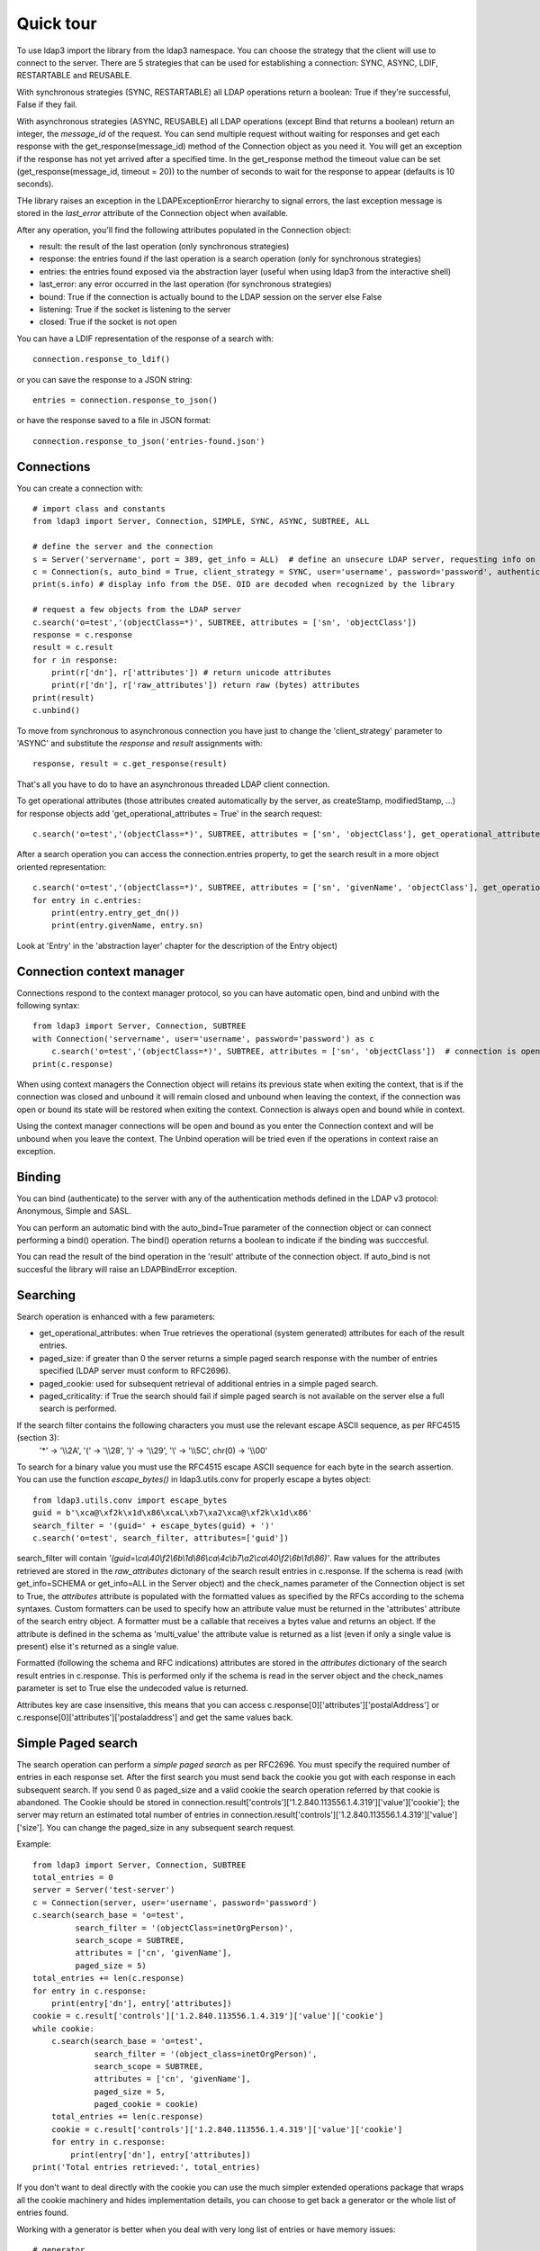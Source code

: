 ##########
Quick tour
##########

To use ldap3 import the library from the ldap3 namespace. You can choose the strategy that the client will use to
connect to the server. There are 5 strategies that can be used for establishing a connection: SYNC, ASYNC, LDIF,
RESTARTABLE and REUSABLE.

With synchronous strategies (SYNC, RESTARTABLE) all LDAP operations return a boolean: True if they're successful, False
if they fail.

With asynchronous strategies (ASYNC, REUSABLE) all LDAP operations (except Bind that returns a boolean) return an
integer, the *message_id* of the request. You can send multiple request without waiting for responses and get each
response with the get_response(message_id) method of the Connection object as you need it. You will get an exception if
the response has not yet arrived after a specified time. In the get_response method the timeout value can be set
(get_response(message_id, timeout = 20)) to the number of seconds to wait for the response to appear (defaults is 10
seconds).

THe library raises an exception in the LDAPExceptionError hierarchy to signal errors, the last exception message is
stored in the *last_error* attribute of the Connection object when available.

After any operation, you'll find the following attributes populated in the Connection object:

* result: the result of the last operation (only synchronous strategies)
* response: the entries found if the last operation is a search operation (only for synchronous strategies)
* entries: the entries found exposed via the abstraction layer (useful when using ldap3 from the interactive shell)
* last_error: any error occurred in the last operation (for synchronous strategies)
* bound: True if the connection is actually bound to the LDAP session on the server else False
* listening: True if the socket is listening to the server
* closed: True if the socket is not open

You can have a LDIF representation of the response of a search with::

    connection.response_to_ldif()

or you can save the response to a JSON string::

    entries = connection.response_to_json()

or have the response saved to a file in JSON format::

    connection.response_to_json('entries-found.json')

Connections
-----------

You can create a connection with::

    # import class and constants
    from ldap3 import Server, Connection, SIMPLE, SYNC, ASYNC, SUBTREE, ALL

    # define the server and the connection
    s = Server('servername', port = 389, get_info = ALL)  # define an unsecure LDAP server, requesting info on DSE and schema
    c = Connection(s, auto_bind = True, client_strategy = SYNC, user='username', password='password', authentication=SIMPLE, check_names=True)
    print(s.info) # display info from the DSE. OID are decoded when recognized by the library

    # request a few objects from the LDAP server
    c.search('o=test','(objectClass=*)', SUBTREE, attributes = ['sn', 'objectClass'])
    response = c.response
    result = c.result
    for r in response:
        print(r['dn'], r['attributes']) # return unicode attributes
        print(r['dn'], r['raw_attributes']) return raw (bytes) attributes
    print(result)
    c.unbind()

To move from synchronous to asynchronous connection you have just to change the 'client_strategy' parameter to 'ASYNC' and substitute the *response* and *result* assignments with::

    response, result = c.get_response(result)

That's all you have to do to have an asynchronous threaded LDAP client connection.

To get operational attributes (those attributes created automatically by the server, as createStamp, modifiedStamp, ...) for response objects add 'get_operational_attributes = True' in the search request::

    c.search('o=test','(objectClass=*)', SUBTREE, attributes = ['sn', 'objectClass'], get_operational_attributes = True)


After a search operation you can access the connection.entries property, to get the search result in a more object oriented representation::

    c.search('o=test','(objectClass=*)', SUBTREE, attributes = ['sn', 'givenName', 'objectClass'], get_operational_attributes = True)
    for entry in c.entries:
        print(entry.entry_get_dn())
        print(entry.givenName, entry.sn)

Look at 'Entry' in the 'abstraction layer' chapter for the description of the Entry object)

Connection context manager
--------------------------

Connections respond to the context manager protocol, so you can have automatic open, bind and unbind with the following syntax::

    from ldap3 import Server, Connection, SUBTREE
    with Connection('servername', user='username', password='password') as c
        c.search('o=test','(objectClass=*)', SUBTREE, attributes = ['sn', 'objectClass'])  # connection is open, bound, searched and closed
    print(c.response)

When using context managers the Connection object will retains its previous state when exiting the context, that is if the connection
was closed and unbound it will remain closed and unbound when leaving the context, if the connection was open or bound its state will
be restored when exiting the context. Connection is always open and bound while in context.

Using the context manager connections will be open and bound as you enter the Connection context and will be unbound when you leave the context.
The Unbind operation will be tried even if the operations in context raise an exception.


Binding
-------

You can bind (authenticate) to the server with any of the authentication methods defined in the LDAP v3 protocol: Anonymous, Simple and SASL.

You can perform an automatic bind with the auto_bind=True parameter of the connection object or can connect performing a bind()
operation. The bind() operation returns a boolean to indicate if the binding was succcesful.

You can read the result of the bind operation in the 'result' attribute of the connection object. If auto_bind is not succesful the library will raise an LDAPBindError exception.

Searching
---------

Search operation is enhanced with a few parameters:

* get_operational_attributes: when True retrieves the operational (system generated) attributes for each of the result entries.
* paged_size: if greater than 0 the server returns a simple paged search response with the number of entries specified (LDAP server must conform to RFC2696).
* paged_cookie: used for subsequent retrieval of additional entries in a simple paged search.
* paged_criticality: if True the search should fail if simple paged search is not available on the server else a full search is performed.

If the search filter contains the following characters you must use the relevant escape ASCII sequence, as per RFC4515 (section 3):
 '*' -> '\\\\2A', '(' -> '\\\\28', ')' -> '\\\\29', '\\' -> '\\\\5C', chr(0) -> '\\\\00'

To search for a binary value you must use the RFC4515 escape ASCII sequence for each byte in the search assertion. You can use the function *escape_bytes()* in ldap3.utils.conv for properly escape a bytes object::

    from ldap3.utils.conv import escape_bytes
    guid = b'\xca@\xf2k\x1d\x86\xcaL\xb7\xa2\xca@\xf2k\x1d\x86'
    search_filter = '(guid=' + escape_bytes(guid) + ')'
    c.search('o=test', search_filter, attributes=['guid'])

search_filter will contain *'(guid=\\ca\\40\\f2\\6b\\1d\\86\\ca\\4c\\b7\\a2\\ca\\40\\f2\\6b\\1d\\86)'*.
Raw values for the attributes retrieved are stored in the *raw_attributes* dictonary of the search result entries in c.response.
If the schema is read (with get_info=SCHEMA or get_info=ALL in the Server object) and the check_names parameter of
the Connection object is set to True, the *attributes* attribute is populated with the formatted values as specified by the RFCs according to the schema syntaxes.
Custom formatters can be used to specify how an attribute value must be returned in the 'attributes' attribute of the search entry object.
A formatter must be a callable that receives a bytes value and returns an object. If the attribute is defined in the schema as 'multi_value'
the attribute value is returned as a list (even if only a single value is present) else it's returned as a single value.

Formatted (following the schema and RFC indications) attributes are stored in the *attributes* dictionary of the search
result entries in c.response. This is performed only if the schema is read in the server object and the check_names parameter
is set to True else the undecoded value is returned.

Attributes key are case insensitive, this means that you can access c.response[0]['attributes']['postalAddress'] or c.response[0]['attributes']['postaladdress'] and get the same values back.


Simple Paged search
-------------------

The search operation can perform a *simple paged search* as per RFC2696. You must specify the required number of entries in each response set.
After the first search you must send back the cookie you got with each response in each subsequent search. If you send 0 as paged_size and a valid cookie the search operation referred by that cookie is abandoned.
The Cookie should be stored in connection.result['controls']['1.2.840.113556.1.4.319']['value']['cookie']; the server may return an estimated total number of entries in
connection.result['controls']['1.2.840.113556.1.4.319']['value']['size'].
You can change the paged_size in any subsequent search request.

Example::

    from ldap3 import Server, Connection, SUBTREE
    total_entries = 0
    server = Server('test-server')
    c = Connection(server, user='username', password='password')
    c.search(search_base = 'o=test',
             search_filter = '(objectClass=inetOrgPerson)',
             search_scope = SUBTREE,
             attributes = ['cn', 'givenName'],
             paged_size = 5)
    total_entries += len(c.response)
    for entry in c.response:
        print(entry['dn'], entry['attributes])
    cookie = c.result['controls']['1.2.840.113556.1.4.319']['value']['cookie']
    while cookie:
        c.search(search_base = 'o=test',
                 search_filter = '(object_class=inetOrgPerson)',
                 search_scope = SUBTREE,
                 attributes = ['cn', 'givenName'],
                 paged_size = 5,
                 paged_cookie = cookie)
        total_entries += len(c.response)
        cookie = c.result['controls']['1.2.840.113556.1.4.319']['value']['cookie']
        for entry in c.response:
            print(entry['dn'], entry['attributes])
    print('Total entries retrieved:', total_entries)

If you don't want to deal directly with the cookie you can use the much simpler extended operations package that wraps
all the cookie machinery and hides implementation details, you can choose to get back a generator or the whole list of entries found.


Working with a generator is better when you deal with very long list of entries or have memory issues::

    # generator
    total_entries = 0
    entry_generator = c.extend.standard.paged_search(search_base = 'o=test',
                                                     search_filter = '(objectClass=inetOrgPerson)',
                                                     search_scope = SUBTREE,
                                                     attributes = ['cn', 'givenName'],
                                                     paged_size = 5,
                                                     generator=True)
    for entry in entry_generator:
        total_entries += 1
        print(entry['dn'], entry['attributes])
    print('Total entries retrieved:', total_entries)

Remember that a generator can be consumed only one time, so you must elaborate the results in a sequential way.


Working with a list keeps all the found entries in a list and you can elaborate them in a random way::

    # whole result list
    entry_list = c.extend.standard.paged_search(search_base = 'o=test',
                                                search_filter = '(objectClass=inetOrgPerson)',
                                                search_scope = SUBTREE,
                                                attributes = ['cn', 'givenName'],
                                                paged_size = 5,
                                                generator=False)
    for entry in entry_list:
        print entry['attributes']
    total_entries = len(entry_list)
    print('Total entries retrieved:', total_entries)

